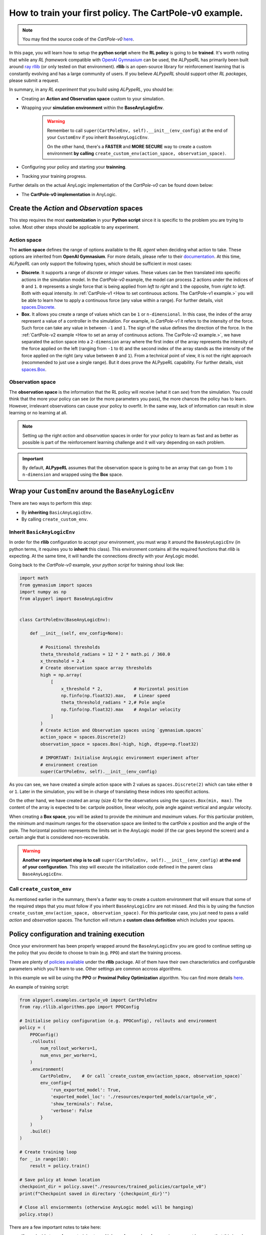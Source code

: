 ##########################################################
How to train your first policy. The CartPole-v0 example.
##########################################################

.. note:: 
    You may find the source code of the *CartPole-v0* `here <https://github.com/MarcEscandell/ALPypeRL/tree/main/alpyperl/examples/cartpole_v0>`__.

In this page, you will learn how to setup the **python script** where the **RL policy** is going to be **trained**. It's worth noting that while any *RL framework* compatible with `OpenAI Gymnasium <https://gymnasium.farama.org/>`_ can be used, the ALPypeRL has primarily been built around `ray rllib <https://docs.ray.io/en/latest/rllib/index.html>`_ (or only tested on that environment). **rllib**  is an open-source library for reinforcement learning that is constantly evolving and has a large community of users. If you believe *ALPypeRL* should support other *RL packages*, please submit a request.

In summary, in any *RL experiment* that you build using *ALPypeRL*, you should be:

* Creating an **Action and Observation space** custom to your simulation.
* Wrapping your **simulation environment** within the **BaseAnyLogicEnv**. 

    .. warning:: 
        Remember to call ``super(CartPoleEnv, self).__init__(env_config)`` at the end of your ``CustomEnv`` if you inherit ``BaseAnyLogicEnv``.
        
        On the other hand, there's a **FASTER** and **MORE SECURE** way to create a custom environment **by calling** ``create_custom_env(action_space, observation_space)``.

* Configuring your policy and starting your **trainning**.
* Tracking your training progress.

Further details on the actual AnyLogic implementation of the *CartPole-v0* can be found down below:

* The **CartPole-v0 implementation** in AnyLogic.

**********************************************
Create the *Action* and *Observation* spaces
**********************************************

This step requires the most **customization** in your **Python script** since it is specific to the problem you are trying to solve. Most other steps should be applicable to any experiment.

============
Action space
============

The **action space** defines the range of options available to the *RL agent* when deciding what action to take. These options are inherited from **OpenAI Gymnasium**. For more details, please refer to their `documentation <https://gymnasium.farama.org/api/spaces/>`_. At this time, *ALPypeRL* can only support the following types, which should be sufficient in most cases:

* **Discrete**. It supports a range of *discrete* or *integer* values. These values can be then translated into specific actions in the simulation model. In the *CartPole-v0* example, the model can process 2 actions under the indices of ``0`` and ``1``. ``0`` represents a single force that is being applied from *left to right* and ``1`` the opposite, from *right to left*. Both with equal intensity. In :ref:`CartPole-v1 <How to set continuous actions. The CartPole-v1 example.>` you will be able to learn how to apply a continuous force (any value within a range). For further details, visit `spaces.Discrete <https://gymnasium.farama.org/api/spaces/fundamental/#gymnasium.spaces.Discrete>`_.

* **Box**. It allows you create a range of values which can be ``1`` or ``n-dimensional``. In this case, the index of the array represent a value of a controller in the simulation. For example, in *CartPole-v1* it refers to the intensity of the force. Such force can take any value in between ``-1`` and ``1``. The sign of the value defines the direction of the force. In the :ref:`CartPole-v2 example <How to set an array of continuous actions. The CarPole-v2 example.>`, we have separated the action space into a ``2-dimension`` array where the first index of the array represents the intensity of the force applied on the left (ranging from ``-1`` to ``0``) and the second index of the array stands as the intensity of the force applied on the right (any value between ``0`` and ``1``). From a technical point of view, it is not the right approach (recommended to just use a single range). But it does prove the ALPypeRL capability. For further details, visit `spaces.Box <https://gymnasium.farama.org/api/spaces/fundamental/#gymnasium.spaces.Box>`_.


=================
Observation space
=================

The **observation space** is the information that the RL policy will receive (what it can *see*) from the simulation. You could think that the more your policy can see (or the more parameters you pass), the more chances the policy has to learn. However, irrelevant observations can cause your policy to overfit. In the same way, lack of information can result in slow learning or no learning at all.

.. note:: 
    Setting up the right *action* and *observation* spaces in order for your policy to learn as fast and as better as possible is part of the reinforcement learning challenge and it will vary depending on each problem.

.. important:: 
    By default, **ALPypeRL** assumes that the observation space is going to be an array that can go from ``1`` to ``n-dimension`` and wrapped using the **Box** space.


********************************************************
Wrap your ``CustomEnv`` around the ``BaseAnyLogicEnv``
********************************************************

There are two ways to perform this step:

* By **inheriting** ``BasicAnyLogicEnv``.
* By calling ``create_custom_env``.

============================
Inherit ``BasicAnyLogicEnv``
============================

In order for the **rllib** configuration to accept your environment, you must wrap it around the ``BaseAnyLogicEnv`` (in python terms, it requires you to **inherit** this class). This environment contains all the required functions that *rllib* is expecting. At the same time, it will handle the connections directly with your AnyLogic model.

Going back to the *CartPole-v0* example, your *python script* for training shoul look like:

.. code-block:: python

    import math
    from gymnasium import spaces
    import numpy as np
    from alpyperl import BaseAnyLogicEnv


    class CartPoleEnv(BaseAnyLogicEnv):

        def __init__(self, env_config=None):

            # Positional thresholds
            theta_threshold_radians = 12 * 2 * math.pi / 360.0
            x_threshold = 2.4
            # Create observation space array thresholds
            high = np.array(
                [
                    x_threshold * 2,            # Horizontal position
                    np.finfo(np.float32).max,   # Linear speed
                    theta_threshold_radians * 2,# Pole angle
                    np.finfo(np.float32).max    # Angular velocity
                ]
            )
            # Create Action and Observation spaces using `gymnasium.spaces`
            action_space = spaces.Discrete(2)
            observation_space = spaces.Box(-high, high, dtype=np.float32)
            
            # IMPORTANT: Initialise AnyLogic environment experiment after
            # environment creation
            super(CartPoleEnv, self).__init__(env_config)

As you can see, we have created a simple action space with 2 values as ``spaces.Discrete(2)`` which can take either ``0`` or ``1``. Later in the simulation, you will be in charge of translating these indices into specifict actions. 

On the other hand, we have created an array (size 4) for the observations using the ``spaces.Box(min, max)``. The content of the array is expected to be: cartpole position, linear velocity, pole angle against vertical and angular velocity.

When creating a **Box space**, you will be asked to provide the *minimum* and *maximum* values. For this particular problem, the minimum and maximum ranges for the observation space are limited to the cartPole x position and the angle of the pole. The horizontal position represents the limits set in the AnyLogic model (if the car goes beyond the screen) and a certain angle that is considered non-recoverable.

.. warning::
    **Another very important step is to call** ``super(CartPoleEnv, self).__init__(env_config)`` **at the end of your configuration**. This step will execute the initialization code defined in the parent class ``BaseAnyLogicEnv``.

==========================
Call ``create_custom_env``
==========================

As mentioned earlier in the summary, there's a faster way to create a custom environment that will ensure that some of the required steps that you must follow if you inherit ``BaseAnyLogicEnv`` are not missed. And this is by using the function ``create_custom_env(action_space, observation_space)``. For this particular case, you just need to pass a valid *action* and *observation* spaces. The function will return a **custom class definition** which includes your spaces.

*******************************************
Policy configuration and training execution
*******************************************

Once your environment has been properly wrapped around the ``BaseAnyLogicEnv`` you are good to continue setting up the policy that you decide to choose to train (e.g. ``PPO``) and start the training process.

There are plenty of `policies available <https://docs.ray.io/en/latest/rllib/rllib-algorithms.html>`_ under the **rllib** package. All of them have their own characteristics and configurable parameters which you'll learn to use. Other settings are common accross algorithms.

In this example we will be using the **PPO** or **Proximal Policy Optimization** algorithm. You can find more details `here <https://docs.ray.io/en/latest/rllib/rllib-algorithms.html#ppo>`__.

An example of training script:

.. code-block:: python

    from alpyperl.examples.cartpole_v0 import CartPoleEnv
    from ray.rllib.algorithms.ppo import PPOConfig

    # Initialise policy configuration (e.g. PPOConfig), rollouts and environment
    policy = (
        PPOConfig()
        .rollouts(
            num_rollout_workers=1,
            num_envs_per_worker=1,
        )
        .environment(
            CartPoleEnv,    # Or call `create_custom_env(action_space, observation_space)`
            env_config={
                'run_exported_model': True,
                'exported_model_loc': './resources/exported_models/cartpole_v0',
                'show_terminals': False,
                'verbose': False
            }
        )
        .build()
    )

    # Create training loop
    for _ in range(10):
        result = policy.train()

    # Save policy at known location
    checkpoint_dir = policy.save("./resources/trained_policies/cartpole_v0")
    print(f"Checkpoint saved in directory '{checkpoint_dir}'")

    # Close all enviornments (otherwise AnyLogic model will be hanging)
    policy.stop()

There are a few important notes to take here:

* If you decide to **scale** your training to multiple **workers** and **environments**, you must be aware that this is only possible if you are in a possession of an AnyLogic license. That will allow you to export the model into standalone executable. Once you do so, you can proceed to increase the ``num_rollout_workers`` and ``num_envs_per_worker`` to more than 1 (check this `link <https://docs.ray.io/en/latest/rllib/core-concepts.html>`_ for further details and options). You will also need to set some environment variables via ``env_config``. The ``run_exported_model`` controls whether you want to run an exported model or directly from AnyLogic. The ``exported_model_loc`` specifies the location of the exported model folder (it will default to ``./exported_model``).

* If you are unable to export your model or you are currently debugging it and running it directly from AnyLogic, you should default ``num_rollout_workers`` and ``num_envs_per_worker`` to ``1`` and set ``run_exported_model`` to ``False``. Then, when you run your train script, you should be getting a message informing you that your python script is ready and waiting for your simulation model to be launched on the AnyLogic side. If the connection is succesful, you will see your model running (as fast as possible). That indicates that the training has started. Note that you define the number of *training steps* in the *for loop* that encapsulates your ``policy.train()``.

.. note::
    ``'show_terminals'`` is a flag (or ``boolean``) that allows you to activate each simulation model terminal. This specially useful if you want to track individual models while training via log messages. *Remember* that this is only applicable if you are running an exported version.

**************************************************
Track your training progress using ``tensorboard``
**************************************************

**rllib** uses **tensorboard** to display and help you analyse many parameters from your current policy training.

.. image:: images/tensorboard.png
    :alt: Tensorboard

By default, TensorBoard will be saving the training parameters into ``~/ray_results``. If you want to launch the dashboard and visualise them, you can execute:

.. code-block:: console

    tensorboard --logdir=~/ray_results

..  tip::
    Most likely you will be looking to see your policy **mean reward** as the training progresses. Once your TensorBoard has been launched, you can head to 'SCALARS' and apply a filter to display 'reward'-related parameters (as shown in the screenshot).

******************************
The CartPole-v0 implementation
******************************

.. note::
    You may find the source code of the *CartPole-v0* `here <https://github.com/MarcEscandell/ALPypeRL/tree/main/alpyperl/examples/cartpole_v0/CartPole_v0>`__.

In this section, you can have a more detailed look on how the *CartPole-v0* has been implemented in AnyLogic. Before that, though, you should have connected your AnyLogic model correctly using the **ALPypeRLConnector** agent. Click :ref:`here <The AnyLogic Connector>` to review how this is done.

Once setup properly, we can continue implementing the required functions by ``ALPypeRLClientController`` interface:

.. warning::
    **Adding and implementing** ``ALPypeRLClientController`` **is crucial** as it will be used by the ``ALPypeRLConnector`` to drive the simulation.

* ``void takeAction(ActionSpace action)``. This function takes ``ALPypeRLConnector.ActionSpace`` as an argument. 

    .. note::
        ``ActionSpace`` class has been build around the assumption that actions can be:

        * A **discrete** value (or *integer*) which you can access by calling ``int getIntAction()`` as shown in the *CartPole-v0* example.
        * A **continuous** value, accessible by calling ``double getDoubleAction()``. Check the :ref:`CartPole-v1 example <How to set continuous actions. The CartPole-v1 example.>`.
        * An **array of doubles**. accessible by calling ``double[] getActionArray()``. Check the :ref:`CartPole-v2 example <How to set an array of continuous actions. The CarPole-v2 example.>`.
        
    .. warning::
        The method that you are calling should be consistent with the **action_space** that you defined in the custom environment that inherited ``BaseAnyLogicEnv`` (in your python script).
        
        For example, calling ``getIntAction`` only makes sense if you have defined a ``spaces.Discrete(n)``. In case there is a missmatch, an exception will be thrown. 

  Following is the code used for *CartPole-v0* example in AnyLogic:

      .. code-block:: java

        // Take action and process
        switch (action.getIntAction()) {

            case 0:
                cartPole.applyForce(-1);
                break;
            
            case 1:
                cartPole.applyForce(1);
                break;
        }

        // Check if cartpole has reached max steps
        // or has reached position or angle boundaries
        boolean exeedPhysLim = cartPole.getXPosition() < -X_THRESHOLD 
                            || cartPole.getXPosition() > X_THRESHOLD 
                            || cartPole.getAngle() < -THETA_THRESHOLD 
                            || cartPole.getAngle() > THETA_THRESHOLD;
        boolean exeedTimeLim = time() == getEngine().getStopTime();

        // Compute rewards and check if the simulation is terminal
        if (!exeedPhysLim && !exeedTimeLim) {
            // Set reward
            reward = 1;
        } else {
            // Set reward
            reward = exeedPhysLim ? 0: 1;
            // Finish simulation
            done = true;
        }

* ``double[] getObservation()``. In *CartPole-v0* example, 4 parameters will be collected and returned in array form:

    * X position.
    * Linear velocity.
    * Pole Angle.
    * Angular velocity.

  The body of the function is pretty straight forward:
  
    .. code-block:: java

        return new double[] {
            cartPole.getXPosition(),
            cartPole.getLinearVelocity(),
            cartPole.getAngle(),
            cartPole.getAngularVelocity()
        };

* ``double getReward()``. As you saw in the code above, a reward of **1** is collected for every step of the simulation where the cart and the pole are within the set boundaries. That is why the reward is a local variable that is set when on ``takeAction`` function.

* ``boolean hasFinished()``. Just like ``getReward``, there is a local variable ``done`` that will indicate if the model has exceeded the set boundaries or it has reach the end of the simulation clock. It is set in ``takeAction``.

    .. important::
        You **must return** ``true`` **when the simulation has reached the end**. Failing to do so will result in your simulation training geting stuck as exposed :ref:`here <Your AnyLogic model never stops or reaches the end and gets stuck>`.

        You can reuse the following code:

        .. code-block:: java
            
            // [...]
            boolean exeedTimeLim = time() == getEngine().getStopTime();
            
            return exeedTimeLim /*[&& other conditions]*/;
